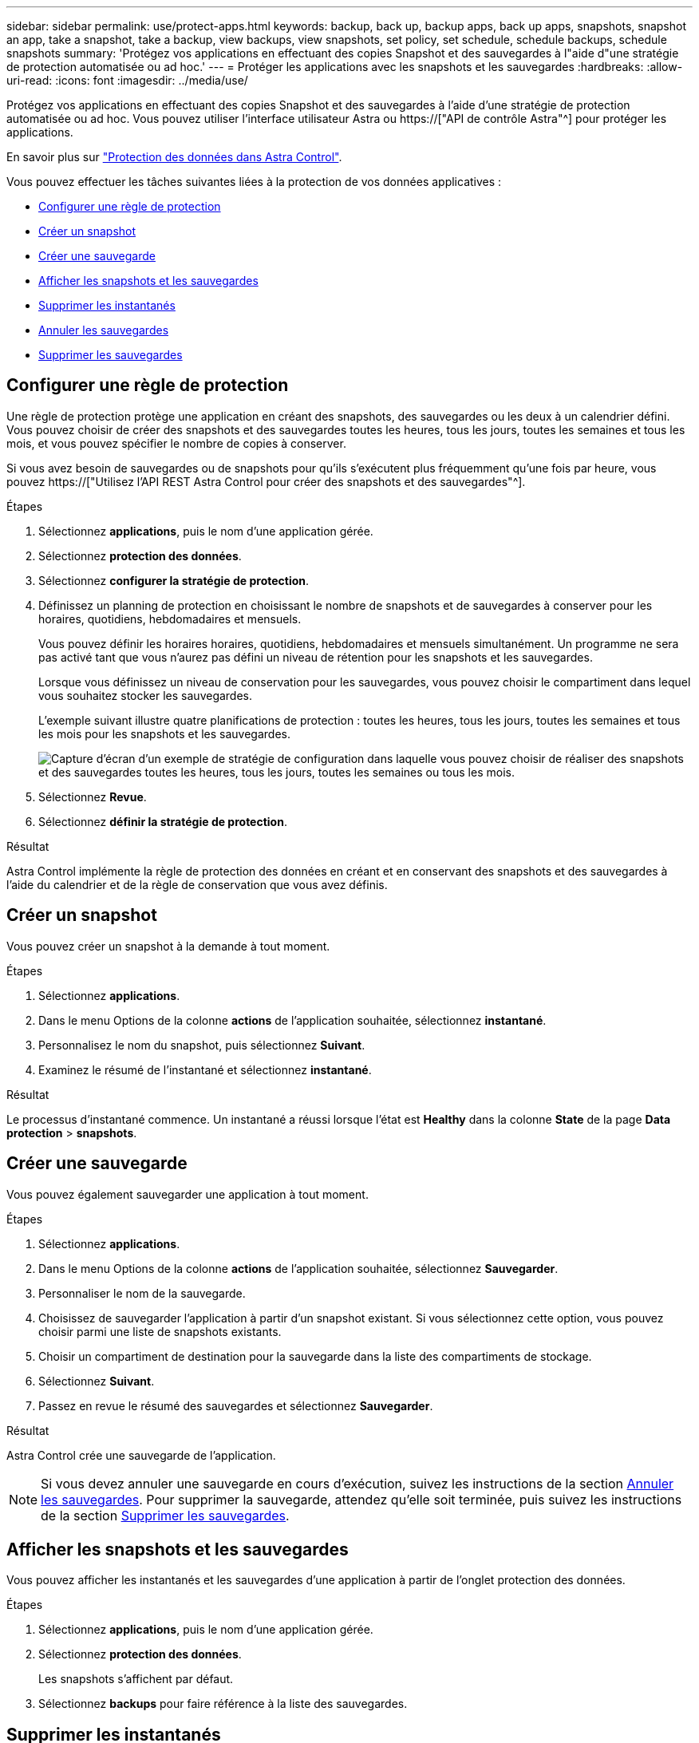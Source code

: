 ---
sidebar: sidebar 
permalink: use/protect-apps.html 
keywords: backup, back up, backup apps, back up apps, snapshots, snapshot an app, take a snapshot, take a backup, view backups, view snapshots, set policy, set schedule, schedule backups, schedule snapshots 
summary: 'Protégez vos applications en effectuant des copies Snapshot et des sauvegardes à l"aide d"une stratégie de protection automatisée ou ad hoc.' 
---
= Protéger les applications avec les snapshots et les sauvegardes
:hardbreaks:
:allow-uri-read: 
:icons: font
:imagesdir: ../media/use/


[role="lead"]
Protégez vos applications en effectuant des copies Snapshot et des sauvegardes à l'aide d'une stratégie de protection automatisée ou ad hoc. Vous pouvez utiliser l'interface utilisateur Astra ou https://["API de contrôle Astra"^] pour protéger les applications.

En savoir plus sur link:../learn/data-protection.html["Protection des données dans Astra Control"^].

Vous pouvez effectuer les tâches suivantes liées à la protection de vos données applicatives :

* <<Configurer une règle de protection>>
* <<Créer un snapshot>>
* <<Créer une sauvegarde>>
* <<Afficher les snapshots et les sauvegardes>>
* <<Supprimer les instantanés>>
* <<Annuler les sauvegardes>>
* <<Supprimer les sauvegardes>>




== Configurer une règle de protection

Une règle de protection protège une application en créant des snapshots, des sauvegardes ou les deux à un calendrier défini. Vous pouvez choisir de créer des snapshots et des sauvegardes toutes les heures, tous les jours, toutes les semaines et tous les mois, et vous pouvez spécifier le nombre de copies à conserver.

Si vous avez besoin de sauvegardes ou de snapshots pour qu'ils s'exécutent plus fréquemment qu'une fois par heure, vous pouvez https://["Utilisez l'API REST Astra Control pour créer des snapshots et des sauvegardes"^].

.Étapes
. Sélectionnez *applications*, puis le nom d'une application gérée.
. Sélectionnez *protection des données*.
. Sélectionnez *configurer la stratégie de protection*.
. Définissez un planning de protection en choisissant le nombre de snapshots et de sauvegardes à conserver pour les horaires, quotidiens, hebdomadaires et mensuels.
+
Vous pouvez définir les horaires horaires, quotidiens, hebdomadaires et mensuels simultanément. Un programme ne sera pas activé tant que vous n'aurez pas défini un niveau de rétention pour les snapshots et les sauvegardes.

+
Lorsque vous définissez un niveau de conservation pour les sauvegardes, vous pouvez choisir le compartiment dans lequel vous souhaitez stocker les sauvegardes.

+
L'exemple suivant illustre quatre planifications de protection : toutes les heures, tous les jours, toutes les semaines et tous les mois pour les snapshots et les sauvegardes.

+
image:screenshot-protection-policy.png["Capture d'écran d'un exemple de stratégie de configuration dans laquelle vous pouvez choisir de réaliser des snapshots et des sauvegardes toutes les heures, tous les jours, toutes les semaines ou tous les mois."]

. Sélectionnez *Revue*.
. Sélectionnez *définir la stratégie de protection*.


.Résultat
Astra Control implémente la règle de protection des données en créant et en conservant des snapshots et des sauvegardes à l'aide du calendrier et de la règle de conservation que vous avez définis.



== Créer un snapshot

Vous pouvez créer un snapshot à la demande à tout moment.

.Étapes
. Sélectionnez *applications*.
. Dans le menu Options de la colonne *actions* de l'application souhaitée, sélectionnez *instantané*.
. Personnalisez le nom du snapshot, puis sélectionnez *Suivant*.
. Examinez le résumé de l'instantané et sélectionnez *instantané*.


.Résultat
Le processus d'instantané commence. Un instantané a réussi lorsque l'état est *Healthy* dans la colonne *State* de la page *Data protection* > *snapshots*.



== Créer une sauvegarde

Vous pouvez également sauvegarder une application à tout moment.

ifdef::azure[]

[NOTE]
====
Soyez conscient du traitement de l'espace de stockage lors de la sauvegarde d'une application hébergée sur un système de stockage Azure NetApp Files. Reportez-vous à la section link:../learn/azure-storage.html#application-backups["Sauvegardes d'applications"] pour en savoir plus.

====
endif::azure[]

.Étapes
. Sélectionnez *applications*.
. Dans le menu Options de la colonne *actions* de l'application souhaitée, sélectionnez *Sauvegarder*.
. Personnaliser le nom de la sauvegarde.
. Choisissez de sauvegarder l'application à partir d'un snapshot existant. Si vous sélectionnez cette option, vous pouvez choisir parmi une liste de snapshots existants.
. Choisir un compartiment de destination pour la sauvegarde dans la liste des compartiments de stockage.
. Sélectionnez *Suivant*.
. Passez en revue le résumé des sauvegardes et sélectionnez *Sauvegarder*.


.Résultat
Astra Control crée une sauvegarde de l'application.


NOTE: Si vous devez annuler une sauvegarde en cours d'exécution, suivez les instructions de la section <<Annuler les sauvegardes>>. Pour supprimer la sauvegarde, attendez qu'elle soit terminée, puis suivez les instructions de la section <<Supprimer les sauvegardes>>.



== Afficher les snapshots et les sauvegardes

Vous pouvez afficher les instantanés et les sauvegardes d'une application à partir de l'onglet protection des données.

.Étapes
. Sélectionnez *applications*, puis le nom d'une application gérée.
. Sélectionnez *protection des données*.
+
Les snapshots s'affichent par défaut.

. Sélectionnez *backups* pour faire référence à la liste des sauvegardes.




== Supprimer les instantanés

Supprimez les snapshots programmés ou à la demande dont vous n'avez plus besoin.

.Étapes
. Sélectionnez *applications*, puis le nom d'une application gérée.
. Sélectionnez *protection des données*.
. Dans le menu Options de la colonne *actions* pour l'instantané souhaité, sélectionnez *Supprimer instantané*.
. Tapez le mot "supprimer" pour confirmer la suppression, puis sélectionnez *Oui, Supprimer l'instantané*.


.Résultat
Astra Control supprime le snapshot.



== Annuler les sauvegardes

Vous pouvez annuler une sauvegarde en cours.


TIP: Pour annuler une sauvegarde, la sauvegarde doit être dans `Running` état. Vous ne pouvez pas annuler une sauvegarde dans `Pending` état.

.Étapes
. Sélectionnez *applications*, puis le nom d'une application.
. Sélectionnez *protection des données*.
. Sélectionnez *backups*.
. Dans le menu Options de la colonne *actions* pour la sauvegarde souhaitée, sélectionnez *Annuler*.
. Tapez le mot "annuler" pour confirmer l'opération, puis sélectionnez *Oui, annuler la sauvegarde*.




== Supprimer les sauvegardes

Supprimez les sauvegardes planifiées ou à la demande qui ne vous sont plus nécessaires.


NOTE: Si vous devez annuler une sauvegarde en cours d'exécution, suivez les instructions de la section <<Annuler les sauvegardes>>. Pour supprimer la sauvegarde, attendez qu'elle soit terminée, puis suivez ces instructions.

.Étapes
. Sélectionnez *applications*, puis le nom d'une application.
. Sélectionnez *protection des données*.
. Sélectionnez *backups*.
. Dans le menu Options de la colonne *actions* pour la sauvegarde souhaitée, sélectionnez *Supprimer sauvegarde*.
. Tapez le mot "supprimer" pour confirmer la suppression, puis sélectionnez *Oui, Supprimer sauvegarde*.


.Résultat
Astra Control supprime la sauvegarde.
